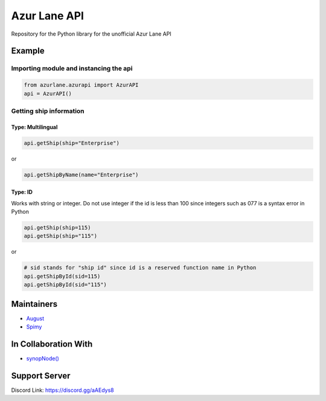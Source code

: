 Azur Lane API
=============

|Discord| |Downloads|

Repository for the Python library for the unofficial Azur Lane API

Example
-------

Importing module and instancing the api
~~~~~~~~~~~~~~~~~~~~~~~~~~~~~~~~~~~~~~~

.. code:: py

    from azurlane.azurapi import AzurAPI
    api = AzurAPI()

Getting ship information
~~~~~~~~~~~~~~~~~~~~~~~~

Type: Multilingual
^^^^^^^^^^^^^^^^^^

.. code:: py

    api.getShip(ship="Enterprise")

or

.. code:: py

    api.getShipByName(name="Enterprise")

Type: ID
^^^^^^^^

Works with string or integer. Do not use integer if the id is less than
100 since integers such as 077 is a syntax error in Python

.. code:: py

    api.getShip(ship=115)
    api.getShip(ship="115")

or

.. code:: py

    # sid stands for "ship id" since id is a reserved function name in Python
    api.getShipById(sid=115)
    api.getShipById(sid="115")

Maintainers
-----------

-  `August <https://github.com/auguwu>`__
-  `Spimy <https://github.com/Spimy>`__

In Collaboration With
---------------------

-  `synopNode() <https://www.youtube.com/channel/UCEw406qZnsdCEpRgVvCJzuQ>`__

Support Server
--------------

|image1|

Discord Link: https://discord.gg/aAEdys8

.. |Discord| image:: https://discordapp.com/api/guilds/648206344729526272/embed.png
   :target: https://discord.gg/aAEdys8
.. |image1| image:: https://discordapp.com/api/guilds/648206344729526272/widget.png?style=banner2
   :target: https://discord.gg/aAEdys8
.. |Downloads| image:: https://pepy.tech/badge/azurlane
   :target: https://pepy.tech/project/azurlane
